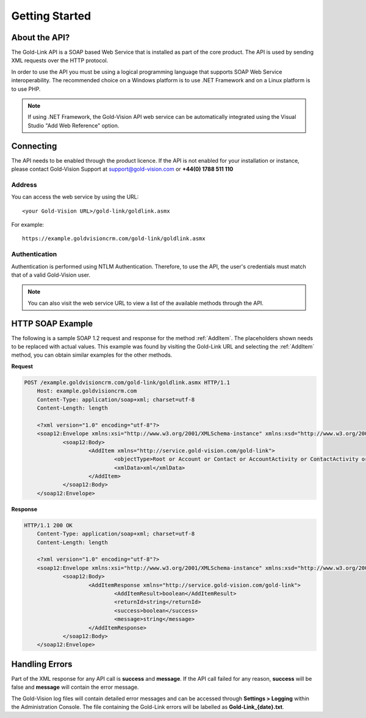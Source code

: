 Getting Started
===============

****************
About the API?
****************

The Gold-Link API is a SOAP based Web Service that is installed as part of the core product. The API is used by sending XML requests over the HTTP protocol.

In order to use the API you must be using a logical programming language that supports SOAP Web Service interoperability. The recommended choice on a Windows platform is to use .NET Framework and on a Linux platform is to use PHP. 

.. note:: 
    If using .NET Framework, the Gold-Vision API web service can be automatically integrated using the Visual Studio "Add Web Reference" option.

**********
Connecting
**********
The API needs to be enabled through the product licence. If the API is not enabled for your installation or instance, please contact Gold-Vision Support at support@gold-vision.com or **+44(0) 1788 511 110**

Address
#######

You can access the web service by using the URL::
    
	<your Gold-Vision URL>/gold-link/goldlink.asmx
	
For example::

    https://example.goldvisioncrm.com/gold-link/goldlink.asmx

Authentication
##############

Authentication is performed using NTLM Authentication. Therefore, to use the API, the user's credentials must match that of a valid Gold-Vision user.

.. note::

    You can also visit the web service URL to view a list of the available methods through the API.

*****************
HTTP SOAP Example
*****************

The following is a sample SOAP 1.2 request and response for the method :ref:`AddItem`. The placeholders shown needs to be replaced with actual values. This example was found by visiting the Gold-Link URL and selecting the :ref:`AddItem` method, you can obtain similar examples for the other methods.

**Request**

.. code-block:: html

    POST /example.goldvisioncrm.com/gold-link/goldlink.asmx HTTP/1.1
	Host: example.goldvisioncrm.com
	Content-Type: application/soap+xml; charset=utf-8
	Content-Length: length

	<?xml version="1.0" encoding="utf-8"?>
	<soap12:Envelope xmlns:xsi="http://www.w3.org/2001/XMLSchema-instance" xmlns:xsd="http://www.w3.org/2001/XMLSchema" xmlns:soap12="http://www.w3.org/2003/05/soap-envelope">
		<soap12:Body>
			<AddItem xmlns="http://service.gold-vision.com/gold-link">
				<objectType>Root or Account or Contact or AccountActivity or ContactActivity or OpportunityActivity or ProjectActivity or Opportunity or Quote or Project or Profile or Product or Extension or SageSopData or SagePopData or QuoteLines or Note or SageProduct or Seminar or SeminarSession or SeminarBooking or SeminarSessionAttendee or SeminarBookingProduct or SeminarSessionProduct or IntegrationLinkList or SeminarBookingAttendee or ExchequerTxData or QuoteItem or Campaign or FormData or Appointment or AccountFinancialEntity</objectType>
				<xmlData>xml</xmlData>
			</AddItem>
		</soap12:Body>
	</soap12:Envelope>

**Response**

.. code-block:: html

    HTTP/1.1 200 OK
	Content-Type: application/soap+xml; charset=utf-8
	Content-Length: length

	<?xml version="1.0" encoding="utf-8"?>
	<soap12:Envelope xmlns:xsi="http://www.w3.org/2001/XMLSchema-instance" xmlns:xsd="http://www.w3.org/2001/XMLSchema" xmlns:soap12="http://www.w3.org/2003/05/soap-envelope">
		<soap12:Body>
			<AddItemResponse xmlns="http://service.gold-vision.com/gold-link">
				<AddItemResult>boolean</AddItemResult>
				<returnId>string</returnId>
				<success>boolean</success>
				<message>string</message>
			</AddItemResponse>
		</soap12:Body>
	</soap12:Envelope>

***************
Handling Errors
***************

Part of the XML response for any API call is **success** and **message**. If the API call failed for any reason, **success** will be false and **message** will contain the error message.

The Gold-Vision log files will contain detailed error messages and can be accessed through **Settings > Logging** within the Administration Console. The file containing the Gold-Link errors will be labelled as **Gold-Link_{date}.txt**.

